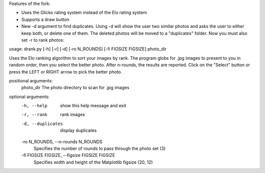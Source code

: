 Features of the fork:


- Uses the Glicko rating system instead of the Elo rating system 
- Supports a draw button 
- New -d argument to find duplicates. Using -d will show the user two similar photos and asks the user to either keep both, or delete one of them. The deleted photos will be moved to a "duplicates" folder. Now you must also set -r to rank photos:

.. code-block:: bash
usage: drank.py [-h] [-r] [-d] [-ro N_ROUNDS] [-fi FIGSIZE FIGSIZE] photo_dir

Uses the Elo ranking algorithm to sort your images by rank. The program globs for .jpg images to present to you in
random order, then you select the better photo. After n-rounds, the results are reported. Click on the "Select" button
or press the LEFT or RIGHT arrow to pick the better photo.

positional arguments:
  photo_dir             The photo directory to scan for .jpg images

optional arguments:
  -h, --help            show this help message and exit
  -r, --rank            rank images
  -d, --duplicates      display duplicates
  -ro N_ROUNDS, --n-rounds N_ROUNDS
                        Specifies the number of rounds to pass through the photo set (3)
  -fi FIGSIZE FIGSIZE, --figsize FIGSIZE FIGSIZE
                        Specifies width and height of the Matplotlib figsize (20, 12)
.. code-block:: bash
